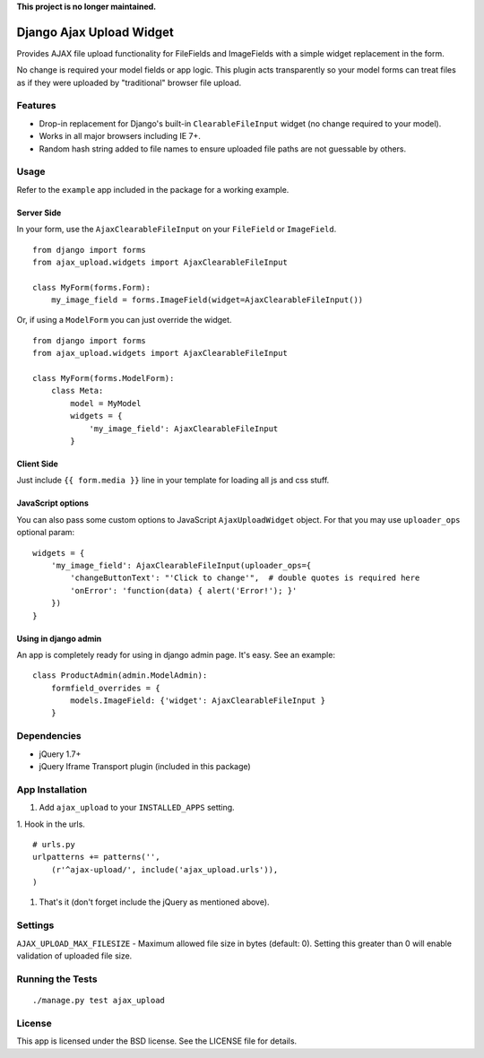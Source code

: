 **This project is no longer maintained.**

Django Ajax Upload Widget
=========================

Provides AJAX file upload functionality for FileFields and ImageFields with a simple widget replacement in the form.

No change is required your model fields or app logic. This plugin acts transparently so your model forms can treat files as if they were uploaded by "traditional" browser file upload.


Features
--------

* Drop-in replacement for Django's built-in ``ClearableFileInput`` widget (no change required to your model).
* Works in all major browsers including IE 7+.
* Random hash string added to file names to ensure uploaded file paths are not guessable by others.


Usage
-----

Refer to the ``example`` app included in the package for a working example.

Server Side
'''''''''''

In your form, use the ``AjaxClearableFileInput`` on your ``FileField`` or ``ImageField``.
::

    from django import forms
    from ajax_upload.widgets import AjaxClearableFileInput

    class MyForm(forms.Form):
        my_image_field = forms.ImageField(widget=AjaxClearableFileInput())


Or, if using a ``ModelForm`` you can just override the widget.
::

    from django import forms
    from ajax_upload.widgets import AjaxClearableFileInput

    class MyForm(forms.ModelForm):
        class Meta:
            model = MyModel
            widgets = {
                'my_image_field': AjaxClearableFileInput
            }


Client Side
'''''''''''

Just include ``{{ form.media }}`` line in your template for loading all js and css stuff.


JavaScript options
''''''''''''''''''
You can also pass some custom options to JavaScript ``AjaxUploadWidget`` object. For that you may use ``uploader_ops``
optional param:
::

    widgets = {
        'my_image_field': AjaxClearableFileInput(uploader_ops={
            'changeButtonText': "'Click to change'",  # double quotes is required here
            'onError': 'function(data) { alert('Error!'); }'
        })
    }


Using in django admin
'''''''''''''''''''''
An app is completely ready for using in django admin page. It's easy. See an example:
::


    class ProductAdmin(admin.ModelAdmin):
        formfield_overrides = {
            models.ImageField: {'widget': AjaxClearableFileInput }
        }


Dependencies
------------
* jQuery 1.7+
* jQuery Iframe Transport plugin (included in this package)


App Installation
----------------

1. Add ``ajax_upload`` to your ``INSTALLED_APPS`` setting.

1. Hook in the urls.
::

    # urls.py
    urlpatterns += patterns('',
        (r'^ajax-upload/', include('ajax_upload.urls')),
    )

1. That's it (don't forget include the jQuery as mentioned above).


Settings
--------

``AJAX_UPLOAD_MAX_FILESIZE`` - Maximum allowed file size in bytes (default: 0).
Setting this greater than 0 will enable validation of uploaded file size.


Running the Tests
-----------------
::

    ./manage.py test ajax_upload


License
-------

This app is licensed under the BSD license. See the LICENSE file for details.
